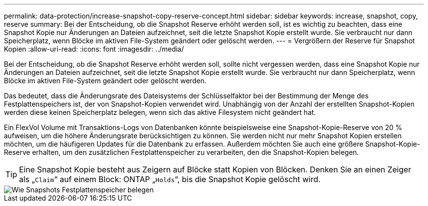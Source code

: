 ---
permalink: data-protection/increase-snapshot-copy-reserve-concept.html 
sidebar: sidebar 
keywords: increase, snapshot, copy, reserve 
summary: Bei der Entscheidung, ob die Snapshot Reserve erhöht werden soll, ist es wichtig zu beachten, dass eine Snapshot Kopie nur Änderungen an Dateien aufzeichnet, seit die letzte Snapshot Kopie erstellt wurde. Sie verbraucht nur dann Speicherplatz, wenn Blöcke im aktiven File-System geändert oder gelöscht werden. 
---
= Vergrößern der Reserve für Snapshot Kopien
:allow-uri-read: 
:icons: font
:imagesdir: ../media/


[role="lead"]
Bei der Entscheidung, ob die Snapshot Reserve erhöht werden soll, sollte nicht vergessen werden, dass eine Snapshot Kopie nur Änderungen an Dateien aufzeichnet, seit die letzte Snapshot Kopie erstellt wurde. Sie verbraucht nur dann Speicherplatz, wenn Blöcke im aktiven File-System geändert oder gelöscht werden.

Das bedeutet, dass die Änderungsrate des Dateisystems der Schlüsselfaktor bei der Bestimmung der Menge des Festplattenspeichers ist, der von Snapshot-Kopien verwendet wird. Unabhängig von der Anzahl der erstellten Snapshot-Kopien werden diese keinen Speicherplatz belegen, wenn sich das aktive Filesystem nicht geändert hat.

Ein FlexVol Volume mit Transaktions-Logs von Datenbanken könnte beispielsweise eine Snapshot-Kopie-Reserve von 20 % aufweisen, um die höhere Änderungsrate berücksichtigen zu können. Sie werden nicht nur mehr Snapshot Kopien erstellen möchten, um die häufigeren Updates für die Datenbank zu erfassen. Außerdem möchten Sie auch eine größere Snapshot-Kopie-Reserve erhalten, um den zusätzlichen Festplattenspeicher zu verarbeiten, den die Snapshot-Kopien belegen.

[TIP]
====
Eine Snapshot Kopie besteht aus Zeigern auf Blöcke statt Kopien von Blöcken. Denken Sie an einen Zeiger als „`Claim`“ auf einem Block: ONTAP „`Holds`“, bis die Snapshot Kopie gelöscht wird.

====
image::../media/how-snapshots-consume-disk-space.gif[Wie Snapshots Festplattenspeicher belegen]
